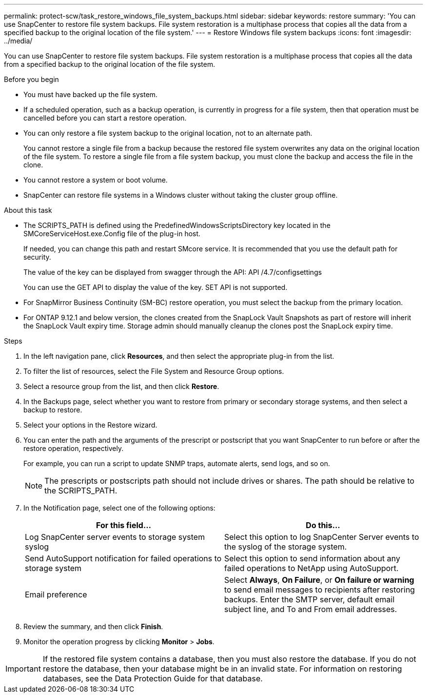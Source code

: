 ---
permalink: protect-scw/task_restore_windows_file_system_backups.html
sidebar: sidebar
keywords: restore
summary: 'You can use SnapCenter to restore file system backups. File system restoration is a multiphase process that copies all the data from a specified backup to the original location of the file system.'
---
= Restore Windows file system backups
:icons: font
:imagesdir: ../media/

[.lead]
You can use SnapCenter to restore file system backups. File system restoration is a multiphase process that copies all the data from a specified backup to the original location of the file system.

.Before you begin

* You must have backed up the file system.
* If a scheduled operation, such as a backup operation, is currently in progress for a file system, then that operation must be cancelled before you can start a restore operation.
* You can only restore a file system backup to the original location, not to an alternate path.
+
You cannot restore a single file from a backup because the restored file system overwrites any data on the original location of the file system. To restore a single file from a file system backup, you must clone the backup and access the file in the clone.

* You cannot restore a system or boot volume.
* SnapCenter can restore file systems in a Windows cluster without taking the cluster group offline.

.About this task

* The SCRIPTS_PATH is defined using the PredefinedWindowsScriptsDirectory key located in the SMCoreServiceHost.exe.Config file of the plug-in host.
+
If needed, you can change this path and restart SMcore service.  It is recommended that you use the default path for security.
+
The value of the key can be displayed from swagger through the API: API /4.7/configsettings
+
You can use the GET API to display the value of the key. SET API is not supported.
* For SnapMirror Business Continuity (SM-BC) restore operation, you must select the backup from the primary location.
* For ONTAP 9.12.1 and below version, the clones created from the SnapLock Vault Snapshots as part of restore will inherit the SnapLock Vault expiry time. Storage admin should manually cleanup the clones post the SnapLock expiry time.

.Steps

. In the left navigation pane, click *Resources*, and then select the appropriate plug-in from the list.
. To filter the list of resources, select the File System and Resource Group options.
. Select a resource group from the list, and then click *Restore*.
. In the Backups page, select whether you want to restore from primary or secondary storage systems, and then select a backup to restore.
. Select your options in the Restore wizard.
. You can enter the path and the arguments of the prescript or postscript that you want SnapCenter to run before or after the restore operation, respectively.
+
For example, you can run a script to update SNMP traps, automate alerts, send logs, and so on.
+
NOTE: The prescripts or postscripts path should not include drives or shares. The path should be relative to the SCRIPTS_PATH.

. In the Notification page, select one of the following options:
+
|===
| For this field...| Do this...

a|
Log SnapCenter server events to storage system syslog
a|
Select this option to log SnapCenter Server events to the syslog of the storage system.
a|
Send AutoSupport notification for failed operations to storage system
a|
Select this option to send information about any failed operations to NetApp using AutoSupport.
a|
Email preference
a|
Select *Always*, *On Failure*, or *On failure or warning* to send email messages to recipients after restoring backups. Enter the SMTP server, default email subject line, and To and From email addresses.
|===

. Review the summary, and then click *Finish*.
. Monitor the operation progress by clicking *Monitor* > *Jobs*.

IMPORTANT: If the restored file system contains a database, then you must also restore the database. If you do not restore the database, then your database might be in an invalid state. For information on restoring databases, see the Data Protection Guide for that database.

